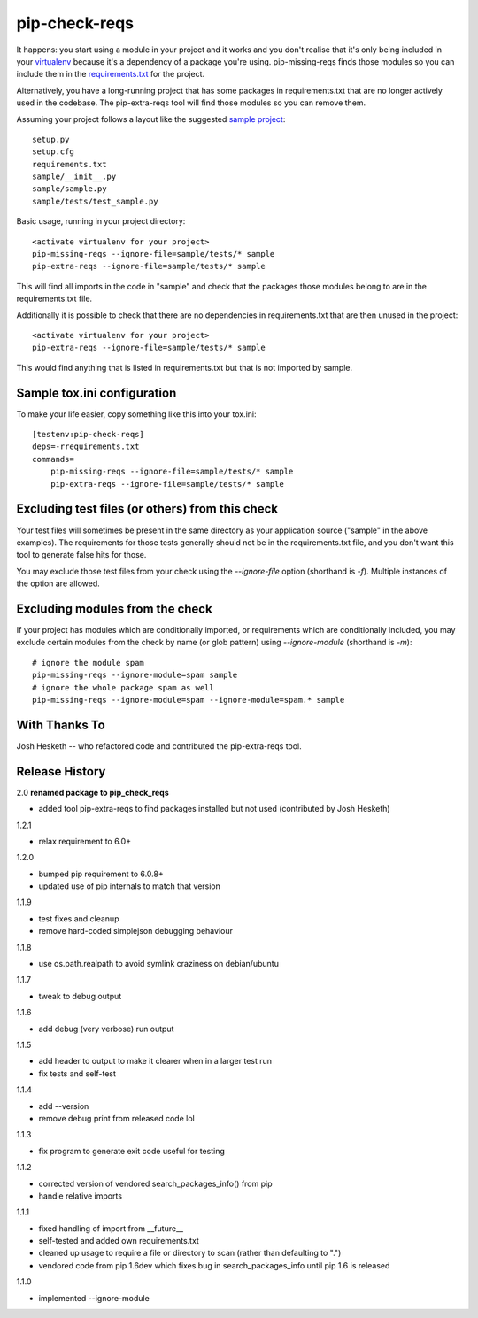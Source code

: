 pip-check-reqs
==============

It happens: you start using a module in your project and it works and you
don't realise that it's only being included in your `virtualenv`_ because
it's a dependency of a package you're using. pip-missing-reqs finds those
modules so you can include them in the `requirements.txt`_ for the project.

Alternatively, you have a long-running project that has some packages in
requirements.txt that are no longer actively used in the codebase. The
pip-extra-reqs tool will find those modules so you can remove them.

.. _`virtualenv`: https://virtualenv.pypa.io/en/latest/
.. _`requirements.txt`: https://pip.pypa.io/en/latest/user_guide.html#requirements-files

Assuming your project follows a layout like the suggested `sample project`_::

    setup.py
    setup.cfg
    requirements.txt
    sample/__init__.py
    sample/sample.py
    sample/tests/test_sample.py

.. _`sample project`: https://packaging.python.org/en/latest/tutorial.html#creating-your-own-project

Basic usage, running in your project directory::

    <activate virtualenv for your project>
    pip-missing-reqs --ignore-file=sample/tests/* sample
    pip-extra-reqs --ignore-file=sample/tests/* sample

This will find all imports in the code in "sample" and check that the
packages those modules belong to are in the requirements.txt file.

Additionally it is possible to check that there are no dependencies in
requirements.txt that are then unused in the project::

    <activate virtualenv for your project>
    pip-extra-reqs --ignore-file=sample/tests/* sample

This would find anything that is listed in requirements.txt but that is not
imported by sample.

Sample tox.ini configuration
----------------------------

To make your life easier, copy something like this into your tox.ini::

    [testenv:pip-check-reqs]
    deps=-rrequirements.txt
    commands=
        pip-missing-reqs --ignore-file=sample/tests/* sample
        pip-extra-reqs --ignore-file=sample/tests/* sample


Excluding test files (or others) from this check
------------------------------------------------

Your test files will sometimes be present in the same directory as your
application source ("sample" in the above examples). The requirements for
those tests generally should not be in the requirements.txt file, and you
don't want this tool to generate false hits for those.

You may exclude those test files from your check using the `--ignore-file`
option (shorthand is `-f`). Multiple instances of the option are allowed.


Excluding modules from the check
--------------------------------

If your project has modules which are conditionally imported, or requirements
which are conditionally included, you may exclude certain modules from the
check by name (or glob pattern) using `--ignore-module` (shorthand is `-m`)::

    # ignore the module spam
    pip-missing-reqs --ignore-module=spam sample
    # ignore the whole package spam as well
    pip-missing-reqs --ignore-module=spam --ignore-module=spam.* sample


With Thanks To
--------------

Josh Hesketh -- who refactored code and contributed the pip-extra-reqs tool.

Release History
---------------

2.0 **renamed package to pip_check_reqs**

- added tool pip-extra-reqs to find packages installed but not used
  (contributed by Josh Hesketh)

1.2.1

- relax requirement to 6.0+

1.2.0

- bumped pip requirement to 6.0.8+
- updated use of pip internals to match that version

1.1.9

- test fixes and cleanup
- remove hard-coded simplejson debugging behaviour

1.1.8

- use os.path.realpath to avoid symlink craziness on debian/ubuntu

1.1.7

- tweak to debug output

1.1.6

- add debug (very verbose) run output

1.1.5

- add header to output to make it clearer when in a larger test run
- fix tests and self-test

1.1.4

- add --version
- remove debug print from released code lol

1.1.3

- fix program to generate exit code useful for testing

1.1.2

- corrected version of vendored search_packages_info() from pip
- handle relative imports

1.1.1

- fixed handling of import from __future__
- self-tested and added own requirements.txt
- cleaned up usage to require a file or directory to scan (rather than
  defaulting to ".")
- vendored code from pip 1.6dev which fixes bug in search_packages_info
  until pip 1.6 is released

1.1.0 

- implemented --ignore-module


